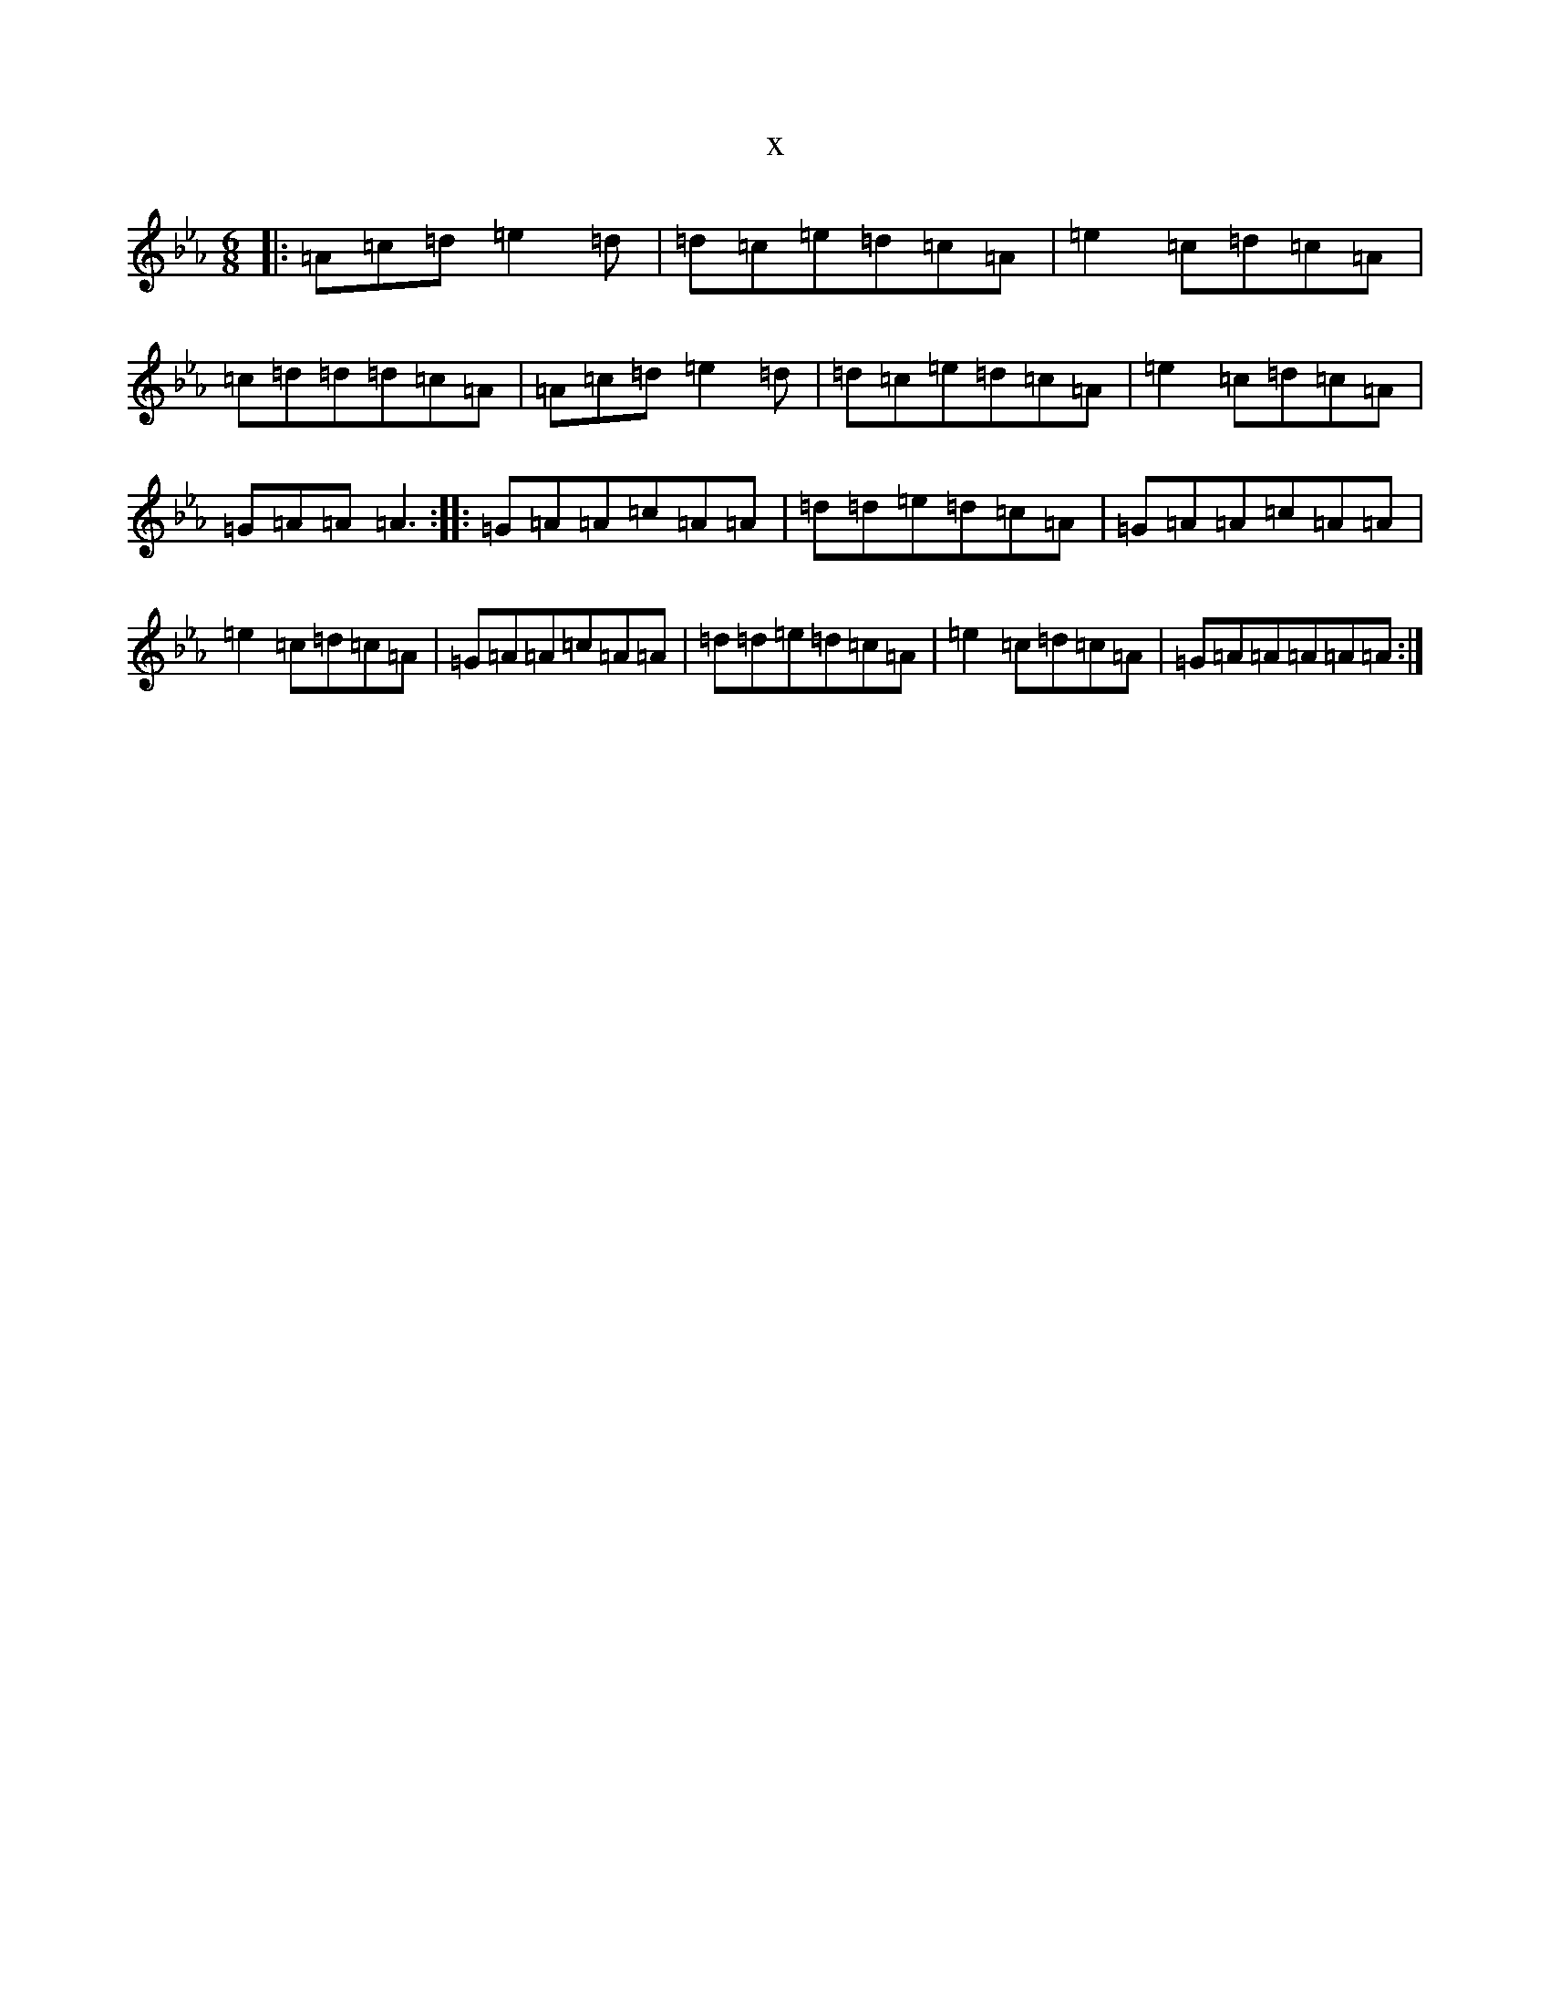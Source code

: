 X:15831
T:x
L:1/8
M:6/8
K: C minor
|:=A=c=d=e2=d|=d=c=e=d=c=A|=e2=c=d=c=A|=c=d=d=d=c=A|=A=c=d=e2=d|=d=c=e=d=c=A|=e2=c=d=c=A|=G=A=A=A3:||:=G=A=A=c=A=A|=d=d=e=d=c=A|=G=A=A=c=A=A|=e2=c=d=c=A|=G=A=A=c=A=A|=d=d=e=d=c=A|=e2=c=d=c=A|=G=A=A=A=A=A:|